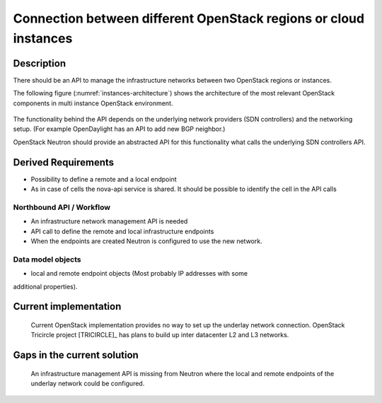 .. This work is licensed under a Creative Commons Attribution 4.0 International License.
.. http://creativecommons.org/licenses/by/4.0

Connection between different OpenStack regions or cloud instances
-----------------------------------------------------------------

Description
~~~~~~~~~~~
There should be an API to manage the infrastructure networks between two
OpenStack regions or instances.

The following figure (:numref:`instances-architecture`) shows the architecture
of the most relevant OpenStack components in multi instance OpenStack
environment.

.. figure:: images/instances-architecture.png
    :name:  instances-architecture
    :width: 50%

The functionality behind the API depends on the underlying network providers (SDN
controllers) and the networking setup.
(For example OpenDaylight has an API to add new BGP neighbor.)

OpenStack Neutron should provide an abstracted API for this functionality what
calls the underlying SDN controllers API.

Derived Requirements
~~~~~~~~~~~~~~~~~~~~~
- Possibility to define a remote and a local endpoint
- As in case of cells the nova-api service is shared. It should be possible
  to identify the cell in the API calls

Northbound API / Workflow
+++++++++++++++++++++++++
- An infrastructure network management API is needed
- API call to define the remote and local infrastructure endpoints
- When the endpoints are created Neutron is configured to use the new network.

Data model objects
++++++++++++++++++
- local and remote endpoint objects (Most probably IP addresses with some
additional properties).

Current implementation
~~~~~~~~~~~~~~~~~~~~~~
  Current OpenStack implementation provides no way to set up the underlay
  network connection.
  OpenStack Tricircle project [TRICIRCLE]_
  has plans to build up inter datacenter L2 and L3 networks.

Gaps in the current solution
~~~~~~~~~~~~~~~~~~~~~~~~~~~~
  An infrastructure management API is missing from Neutron where the local and
  remote endpoints of the underlay network could be configured.
